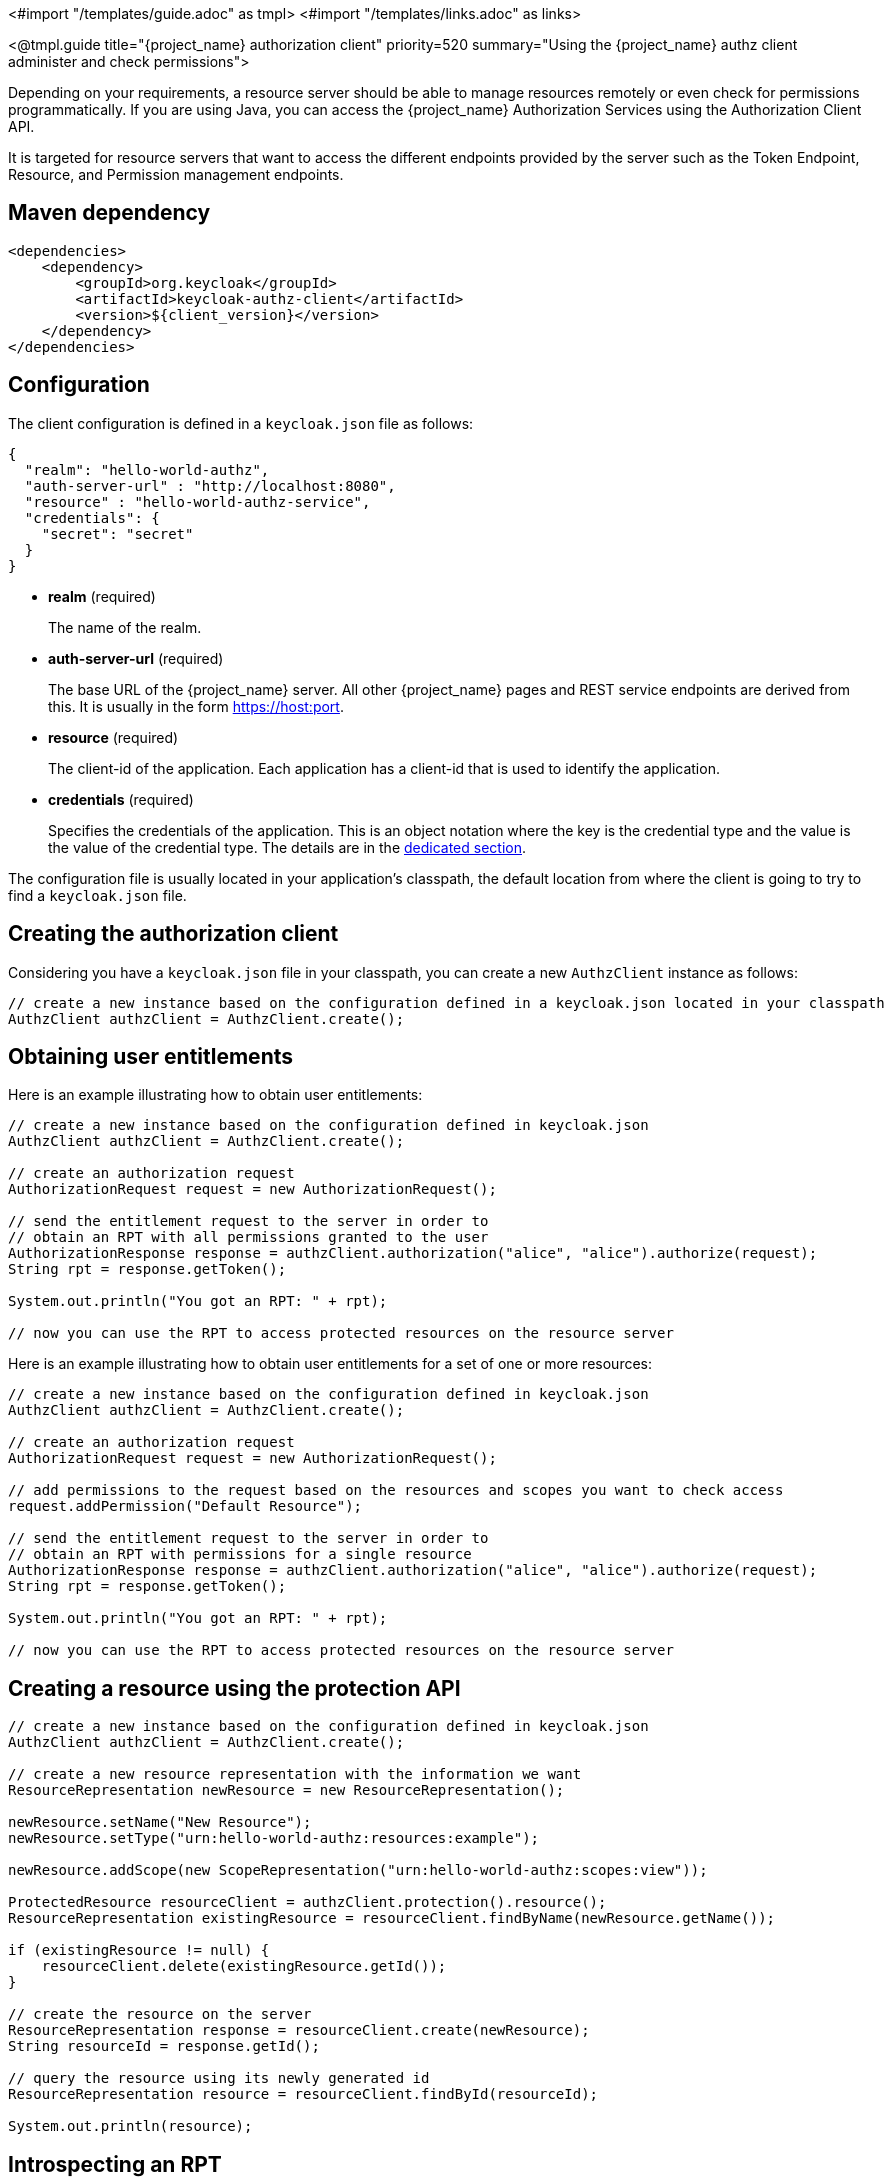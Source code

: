 <#import "/templates/guide.adoc" as tmpl>
<#import "/templates/links.adoc" as links>

<@tmpl.guide
title="{project_name} authorization client"
priority=520
summary="Using the {project_name} authz client administer and check permissions">

Depending on your requirements, a resource server should be able to manage resources remotely or even check for permissions programmatically.
If you are using Java, you can access the {project_name} Authorization Services using the Authorization Client API.

It is targeted for resource servers that want to access the different endpoints provided by the server such as the Token Endpoint, Resource, and Permission management endpoints.

== Maven dependency

[source,xml,subs="attributes+"]
----
<dependencies>
    <dependency>
        <groupId>org.keycloak</groupId>
        <artifactId>keycloak-authz-client</artifactId>
        <version>${client_version}</version>
    </dependency>
</dependencies>
----

== Configuration

The client configuration is defined in a ``keycloak.json`` file as follows:

[source,json,subs="attributes+"]
----
{
  "realm": "hello-world-authz",
  "auth-server-url" : "http://localhost:8080",
  "resource" : "hello-world-authz-service",
  "credentials": {
    "secret": "secret"
  }
}
----

* *realm* (required)
+
The name of the realm.

* *auth-server-url* (required)
+
The base URL of the {project_name} server. All other {project_name} pages and REST service endpoints are derived from this. It is usually in the form https://host:port.

* *resource* (required)
+
The client-id of the application. Each application has a client-id that is used to identify the application.

* *credentials* (required)
+
Specifies the credentials of the application. This is an object notation where the key is the credential type and the value is the value of the credential type. The details are in the <<_client_authentication_adapter,dedicated section>>.

The configuration file is usually located in your application's classpath, the default location from where the client is going to try to find a ```keycloak.json``` file.

== Creating the authorization client

Considering you have a ```keycloak.json``` file in your classpath, you can create a new ```AuthzClient``` instance as follows:

[source,java,subs="attributes+"]
----
// create a new instance based on the configuration defined in a keycloak.json located in your classpath
AuthzClient authzClient = AuthzClient.create();
----

== Obtaining user entitlements

Here is an example illustrating how to obtain user entitlements:

[source,java,subs="attributes+"]
----
// create a new instance based on the configuration defined in keycloak.json
AuthzClient authzClient = AuthzClient.create();

// create an authorization request
AuthorizationRequest request = new AuthorizationRequest();

// send the entitlement request to the server in order to
// obtain an RPT with all permissions granted to the user
AuthorizationResponse response = authzClient.authorization("alice", "alice").authorize(request);
String rpt = response.getToken();

System.out.println("You got an RPT: " + rpt);

// now you can use the RPT to access protected resources on the resource server
----

Here is an example illustrating how to obtain user entitlements for a set of one or more resources:

[source,java,subs="attributes+"]
----
// create a new instance based on the configuration defined in keycloak.json
AuthzClient authzClient = AuthzClient.create();

// create an authorization request
AuthorizationRequest request = new AuthorizationRequest();

// add permissions to the request based on the resources and scopes you want to check access
request.addPermission("Default Resource");

// send the entitlement request to the server in order to
// obtain an RPT with permissions for a single resource
AuthorizationResponse response = authzClient.authorization("alice", "alice").authorize(request);
String rpt = response.getToken();

System.out.println("You got an RPT: " + rpt);

// now you can use the RPT to access protected resources on the resource server
----

== Creating a resource using the protection API

[source,java,subs="attributes+"]
----
// create a new instance based on the configuration defined in keycloak.json
AuthzClient authzClient = AuthzClient.create();

// create a new resource representation with the information we want
ResourceRepresentation newResource = new ResourceRepresentation();

newResource.setName("New Resource");
newResource.setType("urn:hello-world-authz:resources:example");

newResource.addScope(new ScopeRepresentation("urn:hello-world-authz:scopes:view"));

ProtectedResource resourceClient = authzClient.protection().resource();
ResourceRepresentation existingResource = resourceClient.findByName(newResource.getName());

if (existingResource != null) {
    resourceClient.delete(existingResource.getId());
}

// create the resource on the server
ResourceRepresentation response = resourceClient.create(newResource);
String resourceId = response.getId();

// query the resource using its newly generated id
ResourceRepresentation resource = resourceClient.findById(resourceId);

System.out.println(resource);
----

== Introspecting an RPT

[source,java,subs="attributes+"]
----
// create a new instance based on the configuration defined in keycloak.json
AuthzClient authzClient = AuthzClient.create();

// send the authorization request to the server in order to
// obtain an RPT with all permissions granted to the user
AuthorizationResponse response = authzClient.authorization("alice", "alice").authorize();
String rpt = response.getToken();

// introspect the token
TokenIntrospectionResponse requestingPartyToken = authzClient.protection().introspectRequestingPartyToken(rpt);

System.out.println("Token status is: " + requestingPartyToken.getActive());
System.out.println("Permissions granted by the server: ");

for (Permission granted : requestingPartyToken.getPermissions()) {
    System.out.println(granted);
}
----

[[_client_authentication_adapter]]
== Client authentication

When an authorization client needs to send a backchannel request, it needs to authenticate against the {project_name} server. By default, there are three ways to authenticate the client: client ID and client secret, client authentication with signed JWT, or client authentication with signed JWT using client secret.

=== Client ID and Client Secret

This is the traditional method described in the OAuth2 specification. The client has a secret, which needs to be known to both the client and the {project_name} server.
You can generate the secret for a particular client in the {project_name} Admin Console, and then paste this secret into the `keycloak.json` file on the application side:


[source,json]
----
"credentials": {
    "secret": "19666a4f-32dd-4049-b082-684c74115f28"
}
----

=== Client authentication with Signed JWT

This is based on the https://datatracker.ietf.org/doc/html/rfc7523[RFC7523] specification. It works this way:

* The client must have the private key and certificate. For authorization client, this is available through the traditional `keystore` file, which is either available on the client application's classpath or somewhere on the file system.

* During authentication, the client generates a JWT token and signs it with its private key and sends it to {project_name} in
the particular request in the `client_assertion` parameter.

* {project_name} must have the public key or certificate of the client so that it can verify the signature on JWT. In {project_name}, you configure client credentials for your client. First, you choose `Signed JWT` as the method of authenticating your client in the tab `Credentials` in the Admin Console.
Then you can choose one of these methods in the `Keys` tab:
** Configure the JWKS URL where {project_name} can download the client's public keys. This option is the most flexible, since the client can rotate its keys anytime and {project_name} always downloads new keys as needed without changing the configuration. In other words,  {project_name} downloads new keys when it sees the token signed by an unknown `kid` (Key ID).  However, you will need to care of exposing the public key somewhere in JWKS format to be available to the server.
** Upload the client's public key or certificate, either in PEM format, in JWK format, or from the keystore. With this option, the public key is hardcoded and must be changed when the client generates a new key pair.
You can even generate your own keystore from the {project_name} Admin Console if you do not have your own keystore available. This option is the easiest when using authorization client.

To set up for this method, you need to code something such as the following in your `keycloak.json` file:

[source,json]
----
"credentials": {
  "jwt": {
    "client-keystore-file": "classpath:keystore-client.jks",
    "client-keystore-type": "JKS",
    "client-keystore-password": "storepass",
    "client-key-password": "keypass",
    "client-key-alias": "clientkey",
    "token-expiration": 10
  }
}
----

With this configuration, the keystore file `keystore-client.jks` must be available on classpath of the application, which uses authorization client. If you do not use the prefix `classpath:`
you can point to any file on the file system where the client application is running.

=== Client authentication with Signed JWT using client secret

This is the same as Client Authentication with Signed JWT except for using the client secret instead of the private key and certificate.

The client has a secret, which needs to be known to both the application using authorization client and the {project_name} server. You choose `Signed JWT with Client Secret` as the method of authenticating your client in the `Credentials` tab in the Admin Console, and then paste this secret into the `keycloak.json` file on the application side:

[source,json]
----
"credentials": {
  "secret-jwt": {
    "secret": "19666a4f-32dd-4049-b082-684c74115f28",
    "algorithm": "HS512"
  }
}
----

The "algorithm" field specifies the algorithm for the Signed JWT using Client Secret. It needs to be one of the following values : HS256, HS384, and HS512. For details, see https://datatracker.ietf.org/doc/html/rfc7518#section-3.2[JSON Web Algorithms (JWA)].

This "algorithm" field is optional; HS256 is applied automatically if the "algorithm" field does not exist on the `keycloak.json` file.

=== Add your own client authentication method

You can add your own client authentication method as well. You will need to implement both client-side and server-side providers. For more details see the `Authentication SPI` section in link:{developerguide_link}[{developerguide_name}].

</@tmpl.guide>

